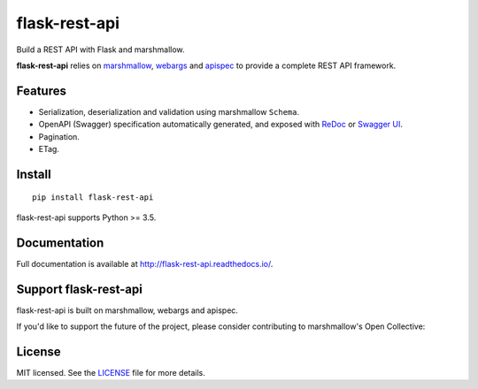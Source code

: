 ==============
flask-rest-api
==============

.. image:: https://img.shields.io/pypi/v/flask-rest-api.svg
    :target: https://pypi.org/project/flask-rest-api/
    :alt: Latest version

.. image:: https://img.shields.io/pypi/pyversions/flask-rest-api.svg
    :target: https://pypi.org/project/flask-rest-api/
    :alt: Python versions

.. image:: https://img.shields.io/badge/marshmallow-2%20|%203-blue.svg
    :target: https://marshmallow.readthedocs.io/en/latest/upgrading.html
    :alt: marshmallow 2/3 compatible

.. image:: https://img.shields.io/badge/OAS-2%20|%203-green.svg
    :target: https://github.com/OAI/OpenAPI-Specification
    :alt: OpenAPI Specification 2/3 compatible

.. image:: https://img.shields.io/pypi/l/flask-rest-api.svg
    :target: https://flask-rest-api.readthedocs.io/en/latest/license.html
    :alt: License

.. image:: https://img.shields.io/travis/Nobatek/flask-rest-api/master.svg
    :target: https://travis-ci.org/Nobatek/flask-rest-api
    :alt: Build status

.. image:: https://coveralls.io/repos/github/Nobatek/flask-rest-api/badge.svg?branch=master
    :target: https://coveralls.io/github/Nobatek/flask-rest-api/?branch=master
    :alt: Code coverage

.. image:: https://api.codacy.com/project/badge/Grade/463485aeeac048f08cb4f40ebeb61160
    :target: https://www.codacy.com/app/lafrech/flask-rest-api
    :alt: Code health

.. image:: https://readthedocs.org/projects/flask-rest-api/badge/
    :target: http://flask-rest-api.readthedocs.io/
    :alt: Documentation

Build a REST API with Flask and marshmallow.

**flask-rest-api** relies on `marshmallow <https://github.com/marshmallow-code/marshmallow>`_, `webargs <https://github.com/sloria/webargs>`_ and `apispec <https://github.com/marshmallow-code/apispec/>`_ to provide a complete REST API framework.

Features
========

- Serialization, deserialization and validation using marshmallow ``Schema``.
- OpenAPI (Swagger) specification automatically generated, and exposed with `ReDoc <https://github.com/Rebilly/ReDoc>`_ or `Swagger UI <https://swagger.io/tools/swagger-ui/>`_.
- Pagination.
- ETag.

Install
=======

::

    pip install flask-rest-api

flask-rest-api supports Python >= 3.5.

Documentation
=============

Full documentation is available at http://flask-rest-api.readthedocs.io/.

Support flask-rest-api
======================

flask-rest-api is built on marshmallow, webargs and apispec.

If you'd like to support the future of the project, please consider
contributing to marshmallow's Open Collective:

.. image:: https://opencollective.com/marshmallow/donate/button.png
    :target: https://opencollective.com/marshmallow
    :width: 200
    :alt: Donate to our collective

License
=======

MIT licensed. See the `LICENSE <https://github.com/Nobatek/flask-rest-api/blob/master/LICENSE>`_ file for more details.
